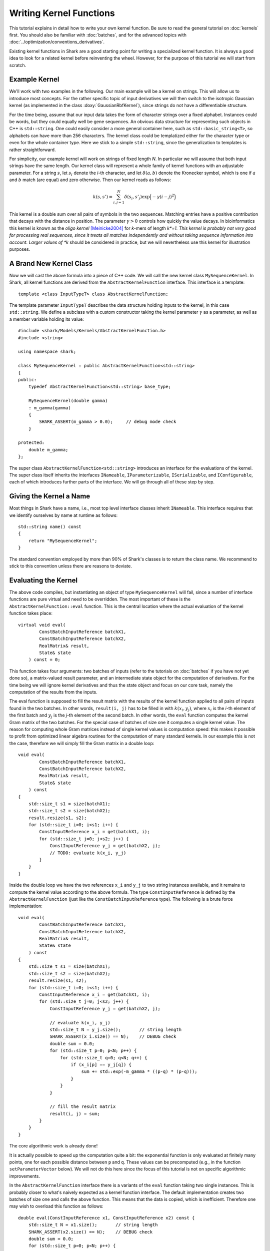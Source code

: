 
Writing Kernel Functions
========================

This tutorial explains in detail how to write your own kernel function.
Be sure to read the general tutorial on :doc:`kernels` first. You should
also be familiar with :doc:`batches`, and for the advanced topics
with :doc:`../optimization/conventions_derivatives`.

Existing kernel functions in Shark are a good starting point for writing
a specialized kernel function. It is always a good idea to look for a
related kernel before reinventing the wheel. However, for the purpose of
this tutorial we will start from scratch.


Example Kernel
--------------

We'll work with two examples in the following. Our main example will be
a kernel on strings. This will allow us to introduce most concepts. For
the rather specific topic of input derivatives we will then switch
to the isotropic Gaussian kernel (as implemented in the class
:doxy:`GaussianRbfKernel`), since strings do not have a differentiable
structure.

For the time being, assume that our input data takes the form of
character strings over a fixed alphabet. Instances could be words, but
they could equally well be gene sequences. An obvious data structure for
representing such objects in C++ is ``std::string``. One could easily
consider a more general container here, such as ``std::basic_string<T>``, so
alphabets can have more than 256 characters. The kernel class could be
templatized either for the character type or even for the whole
container type. Here we stick to a simple ``std::string``, since the
generalization to templates is rather straightforward.

For simplicity, our example kernel will work on strings of fixed length
*N*. In particular we will assume that both input strings have the same
length. Our kernel class will represent a whole family of kernel
functions with an adjustable parameter. For a string :math:`s`, let
:math:`s_i` denote the *i*-th character, and let :math:`\delta(a,b)`
denote the Kronecker symbol, which is one if :math:`a` and :math:`b` match (are equal)
and zero otherwise. Then our kernel reads as follows:

.. math::
  k(s, s') = \sum_{i,j=1}^{N} \delta(s_i, s'_j) \exp \Big( -\gamma (i-j)^2 \Big)

This kernel is a double sum over all pairs of symbols in the two
sequences. Matching entries have a positive contribution that decays
with the distance in position. The parameter :math:`\gamma > 0` controls
how quickly the value decays. In bioinformatics this kernel is known as
the *oligo* *kernel* [Meinicke2004]_ for *k*-mers of length *k*=1. This
kernel is probably not very good for processing real sequences, since it
treats all matches independently and without taking sequence information
into account. Larger values of *k* should be considered in practice, but
we will nevertheless use this kernel for illustration purposes.


A Brand New Kernel Class
------------------------

Now we will cast the above formula into a piece of C++ code. We will
call the new kernel class ``MySequenceKernel``. In Shark, all kernel
functions are derived from the ``AbstractKernelFunction`` interface.
This interface is a template::

  template <class InputTypeT> class AbstractKernelFunction;

The template parameter ``InputTypeT`` describes the data structure holding
inputs to the kernel, in this case ``std::string``. We define a subclass
with a custom constructor taking the kernel parameter :math:`\gamma` as a
parameter, as well as a member variable holding its value::

	#include <shark/Models/Kernels/AbstractKernelFunction.h>
	#include <string>
	
	using namespace shark;
	
	class MySequenceKernel : public AbstractKernelFunction<std::string>
	{
	public:
	    typedef AbstractKernelFunction<std::string> base_type;

	    MySequenceKernel(double gamma)
	    : m_gamma(gamma)
	    {
	        SHARK_ASSERT(m_gamma > 0.0);     // debug mode check
	    }

	protected:
	    double m_gamma;
	};

The super class ``AbstractKernelFunction<std::string>`` introduces an
interface for the evaluations of the kernel. The super class itself
inherits the interfaces ``INameable``, ``IParameterizable``,
``ISerializable``, and ``IConfigurable``, each of which introduces
further parts of the interface. We will go through all of these step by
step.


Giving the Kernel a Name
------------------------

Most things in Shark have a name, i.e., most top level interface classes
inherit ``INameable``. This interface requires that we identify ourselves
by name at runtime as follows::

	std::string name() const
	{
	    return "MySequenceKernel";
	}

The standard convention employed by more than 90% of Shark's classes
is to return the class name. We recommend to stick to this convention
unless there are reasons to deviate.


Evaluating the Kernel
---------------------

The above code compiles, but instantiating an object of type
``MySequenceKernel`` will fail, since a number of interface functions are
pure virtual and need to be overridden. The most important of these is
the ``AbstractKernelFunction::eval`` function. This is the central
location where the actual evaluation of the kernel function takes
place::

	virtual void eval(
	        ConstBatchInputReference batchX1,
	        ConstBatchInputReference batchX2,
	        RealMatrix& result,
	        State& state
	    ) const = 0;

This function takes four arguments: two batches of inputs (refer to the
tutorials on :doc:`batches` if you have not yet done so), a matrix-valued
result parameter, and an intermediate state object for the computation
of derivatives. For the time being we will ignore kernel derivatives and
thus the state object and focus on our core task, namely the computation
of the results from the inputs.

The eval function is supposed to fill the result matrix with the results
of the kernel function applied to all pairs of inputs found in the two
batches. In other words, ``result(i, j)`` has to be filled in with
:math:`k(x_i, y_j)`, where :math:`x_i` is the *i*-th element of the first
batch and :math:`y_j` is the 
*j*-th element of the second batch. In other
words, the ``eval`` function computes the kernel Gram matrix of the two
batches. For the special case of batches of size one it computes a
single kernel value. The reason for computing whole Gram matrices
instead of single kernel values is computation speed: this makes it
possible to profit from optimized linear algebra routines for the
computation of many standard kernels. In our example this is not the
case, therefore we will simply fill the Gram matrix in a double loop::

	void eval(
	        ConstBatchInputReference batchX1,
	        ConstBatchInputReference batchX2,
	        RealMatrix& result,
	        State& state
	    ) const
	{
	    std::size_t s1 = size(batchX1);
	    std::size_t s2 = size(batchX2);
	    result.resize(s1, s2);
	    for (std::size_t i=0; i<s1; i++) {
	        ConstInputReference x_i = get(batchX1, i);
	        for (std::size_t j=0; j<s2; j++) {
	            ConstInputReference y_j = get(batchX2, j);
	            // TODO: evaluate k(x_i, y_j)
	        }
	    }
	}

Inside the double loop we have the two references ``x_i`` and ``y_j`` to
two string instances available, and it remains to compute the kernel
value according to the above formula. The type ``ConstInputReference`` is
defined by the ``AbstractKernelFunction`` (just like the
``ConstBatchInputReference`` type). The following is a brute force
implementation::

	void eval(
	        ConstBatchInputReference batchX1,
	        ConstBatchInputReference batchX2,
	        RealMatrix& result,
	        State& state
	    ) const
	{
	    std::size_t s1 = size(batchX1);
	    std::size_t s2 = size(batchX2);
	    result.resize(s1, s2);
	    for (std::size_t i=0; i<s1; i++) {
	        ConstInputReference x_i = get(batchX1, i);
	        for (std::size_t j=0; j<s2; j++) {
	            ConstInputReference y_j = get(batchX2, j);

	            // evaluate k(x_i, y_j)
	            std::size_t N = y_j.size();       // string length
	            SHARK_ASSERT(x_i.size() == N);    // DEBUG check
	            double sum = 0.0;
	            for (std::size_t p=0; p<N; p++) {
	                for (std::size_t q=0; q<N; q++) {
	                    if (x_i[p] == y_j[q]) {
	                        sum += std::exp(-m_gamma * ((p-q) * (p-q)));
	                    }
	                }
	            }

	            // fill the result matrix
	            result(i, j) = sum;
	        }
	    }
	}

The core algorithmic work is already done!

It is actually possible to speed up the computation quite a bit: the
exponential function is only evaluated at finitely many points, one for
each possible distance between ``p`` and ``q``. These values can be precomputed
(e.g., in the function ``setParameterVector`` below). We will not do
this here since the focus of this tutorial is not on specific
algorithmic improvements.

In the ``AbstractKernelFunction`` interface there is a variants of the
``eval`` function taking two single instances. This is probably closer
to what's naively expected as a kernel function interface. The default
implementation creates two batches of size one and calls the above
function. This means that the data is copied, which is inefficient.
Therefore one may wish to overload this function as follows::

	double eval(ConstInputReference x1, ConstInputReference x2) const {
	    std::size_t N = x1.size();       // string length
	    SHARK_ASSERT(x2.size() == N);    // DEBUG check
	    double sum = 0.0;
	    for (std::size_t p=0; p<N; p++) {
	        for (std::size_t q=0; q<N; q++) {
	            if (x1[p] == x2[q]) sum += std::exp(-m_gamma * ((p-q) * (p-q)));
	        }
	    }
	    return sum;
	}

Overloading this function is not required, but it will speed up algorithms
that need single kernel evaluations. This is rarely the case in Shark,
but it often happens is rapid prototyping code.

Now our first version of the ``MySequenceKernel`` class is operational.
It can be instanciated like this::

	int main(int argc, char** argv)
	{
	    double gamma = strtod(argv[1], NULL);
	    MySequenceKernel kernel(gamma);
	}

Most of Shark's kernel-based learning algorithms are directly ready for
use with the new kernel, such as various flavors of support vector
machines and Gaussian processes. For most tasks we are done at this
point. If this is all you need then you can stop here. Enjoy!

However, in some situations the ability to evaluate the kernel function
alone is not enough. Additional functionality is provided by a number of
interfaces, discussed in the following.


Serialization
-------------

Serialization is a nice-to-have feature. Shark kernels inherit the
ISerializable interface, which demands that two simple functions being
overloaded. We serialize the value of the parameter :math:`\gamma`::

	void read(InArchive& archive) {
	    archive >> m_gamma;
	}

	void write(OutArchive& archive) const {
	    archive << m_gamma;
	}


The Parameter Interface
-----------------------

Recall that the parameter :math:`\gamma` controls how fast the contribution
of a symbol match decays with the distance of the symbols. This parameter
will most probably need problem specific tuning to achieve optimal
performance of any kernel-based learning method. That is, this parameter
should be set by a data driven procedure, which is nothing but machine
learning this parameter from data.

For this purpose its value needs to be accessible by optimization
algorithms in a unified way. This is achieved by the ``IParameterizable``
interface. This is the core learning-related interface of the Shark
library. It allows to query the number of (real-valued) parameters, and
it defines a getter and a setter for the parameter vector::

	std::size_t numberOfParameters() const {
	    return 1;
	}

	RealVector parameterVector() const {
	    return RealVector(1, m_gamma);
	}

	void setParameterVector(RealVector const& newParameters) {
	    SHARK_ASSERT(newParameters.size() == 1);
	    SHARK_ASSERT(newParameters(0) > 0.0);
	    m_gamma = newParameters(0);
	}

Recall the comment above on precomputing the exponential function values
to speed up evaluation. The ``setParameterVector`` function is the best
place for this computation.


Parameter Derivatives
---------------------

We have still left open how to tune the parameter :math:`\gamma` in a problem
specific way. Cross-validation is an obvious, robust, but time consuming
possibility. Other objective functions for kernel selection allow for
more efficient parameter optimization (in particular when there is more
than one parameter), e.g., gradient-based optimization [Igel2007]_ of
the kernel target alignment [Cristianini2002]_. This requires the
kernel function to be differentiable w.r.t. its parameters. Note that we
do not need a differentiable structure on inputs (strings, which there
isn't), but only on parameter values (positive numbers for :math:`\gamma`),
as well as a smooth dependency of the kernel on the parameters.

.. math::
  \frac{\partial k(s, s')}{\partial \gamma} = - \sum_{i,j=1}^{N} \delta(s_i, s'_j) (i-j)^2 \exp \Big( -\gamma (i-j)^2 \Big)

On the software side, we have to make known to the
``AbstractKernelFunction`` interface that our sub-class represents
a differentiable kernel. This is done by setting the flag
``HAS_FIRST_PARAMETER_DERIVATIVE`` in the constructor::

	MySequenceKernel(double gamma)
	: m_gamma(gamma)
	{
	    SHARK_ASSERT(m_gamma > 0.0);
	    this->m_features |= base_type::HAS_FIRST_PARAMETER_DERIVATIVE;
	}

The derivative values need to be made available to the gradient-based
optimizer through a unified interface. For kernels this is achieved
by overriding the ``weightedParameterDerivative`` function::

	virtual void weightedParameterDerivative(
	        ConstBatchInputReference batchX1,
	        ConstBatchInputReference batchX2,
	        RealMatrix const& coefficients,
	        State const& state,
	        RealVector& gradient
	    );

This function takes five arguments. The first two are the already
familiar data batches, and the fourth is a state object that has been
passed earlier to the ``eval`` function **with the exact same batches**.
Thus, this object can store intermediate values and thus speed up the
computation of the derivative.

If you are completely unfamiliar with the role of a state object in
derivative computations then please read
:doc:`../optimization/conventions_derivatives` before continuing here.

Looking at the above formula, it is easy to see that the derivative is a
cheap by-product of the evaluation of the exponential, at the cost of an
additional multiplication. This hints at the possibility to make
efficient use of the state object. Although this may seem like a very
lucky coincidence it is not; such synergies between computation of the
value and its derivatives are extremely common.

In principle there are different possibilities for implementing this
derivative. The simplest is to ignore possible synergy effects and the
state object completely and to compute the derivative from scratch. This
is very inefficient, since it is obviously possible to reuse some
intermediate values. On the other hand one should avoid using massive
storage for intermediates, since then the runtime could become dominated
by limited memory throughput.

Before deciding what to store in the state object let's look at the
computation the function is required to perform. The gradient vector is
to be filled in with the partial derivatives of the weighted sum of all
kernel values w.r.t. the parameters. In pseudo code the computation reads:

``gradient(p) = \sum_{i,j} coefficient(i, j)``
:math:`\frac{\partial}{\partial \text{parameter}(p)}` ``k(batchX1(i), batchX2(j))``

Precomputing a matrix of entry-wise kernel derivatives (little
computational overhead during evaluation, rather small storage) seems
like a reasonable compromise between computing everything from scratch
(no storage, highly redundant computations for derivatives) and storing
all exponential function evaluations (no additional computation time
during evaluation, but huge storage). A good rule of thumb is that
storing at most a hand full of values per pair of inputs is okay.
Extremely costly to compute kernels may of course prefer to store more
intermediate information. In doubt, there is no way around benchmarking
different versions of the code.

Putting everything together our implementation looks like this::

	struct InternalState : public State {
	    RealMatrix dk_dgamma;   // derivative of kernel k w.r.t. gamma
	};

	boost::shared_ptr<State> createState() const {
	    return boost::shared_ptr<State>(new InternalState());
	}

	void eval(ConstBatchInputReference batchX1, ConstBatchInputReference batchX2, RealMatrix& result, State& state) const {
	    std::size_t s1 = size(batchX1);
	    std::size_t s2 = size(batchX2);
	    result.resize(s1, s2);

	    // prepare state
	    InternalState& s = state.toState<InternalState>();
	    s.dk_dgamma.resize(s1, s2);

	    for (std::size_t i=0; i<s1; i++) {
	        ConstInputReference x_i = get(batchX1, i);
	        for (std::size_t j=0; j<s2; j++) {
	            ConstInputReference y_j = get(batchX2, j);

	            // evaluate k(x_i, y_j)
	            std::size_t N = y_j.size();       // string length
	            SHARK_ASSERT(x_i.size() == N);    // DEBUG check
	            double sum = 0.0;
	            double derivative = 0.0;
	            for (std::size_t p=0; p<N; p++) {
	                for (std::size_t q=0; q<N; q++) {
	                    if (x_i[p] == y_j[q]) {
	                        int d = -((p-q) * (p-q));
	                        double e = std::exp(m_gamma * d);
	                        sum += e;
	                        derivative += d * e;
	                    }
	                }
	            }

	            // fill result matrix and state
	            result(i, j) = sum;
	            s.dk_dgamma(i, j) = derivative;
	        }
	    }
	}

With all derivatives readily computed in the state object the
implementation of the weighted parameter derivative becomes a piece of
cake::

	void weightedParameterDerivative(
	        ConstBatchInputReference batchX1, 
	        ConstBatchInputReference batchX2, 
	        RealMatrix const& coefficients,
	        State const& state, 
	        RealVector& gradient
	    ) const
	{
	    std::size_t s1 = size(batchX1);
	    std::size_t s2 = size(batchX2);
	    InternalState const& s = state.toState<InternalState>();

	    // debug checks
	    SIZE_CHECK(s1 == s.dk_dgamma.size1());
	    SIZE_CHECK(s2 == s.dk_dgamma.size2());

	    // compute weihted sum
	    double sum = 0.0;
	    for (std::size_t i=0; i<s1; i++) {
	        for (std::size_t j=0; j<s2; j++) {
	            sum += coefficients(i, j) * s.dk_dgamma(i, j);
	        }
	    }

	    // return gradient
	    gradient.resize(1);
	    gradient(0) = sum;
	}

Now our evaluation function is a bit more costly than necessary,
provided that we may not always need the derivative. Therefore the
AbstractKernelFunction interface defines one more version of the
``eval`` function, namely without state object::

	void eval(
	        ConstBatchInputReference batchX1,
	        ConstBatchInputReference batchX2,
	        RealMatrix& result
	    ) const

The default implementation creates a state object, calls the pure
virtual evaluation interface, and discards the state. Here we have the
opportunity to reuse our first version of the evaluation code. This
leaves us with an efficient interface for evaluations only and also for
derivative computations.


Input Derivatives
-----------------

Kernels can be defined on arbitrary input spaces, and in the example of
strings we can see that not all of these input spaces are equipped with
a differentiable structure. However, vector spaces are an important
special case. Therefore, the ``AbstractKernelFunction`` interface
provides an optional interface for computing the derivative of the
kernel value with respect to (vector valued) inputs. Therefore we will
now switch to an example with differentiable inputs, for which we pick
``GaussianRbfKernel<RealVector>``. This class computes the kernel

.. math::
	k(x, x') = \exp \Big( -\gamma \|x-x'\|^2 \Big)

with :math:`x` and :math:`x'` represented by ``RealVector`` objects.
Then we can ask how the kernel value varies with :math:`x`:

.. math::
	\frac{\partial k(x, x')}{\partial x} = -2 \|x-x'\|^2 k(x, x') (x-x')

There is no special function for the derivative w.r.t. :math:`x'` because kernels
are symmetric functions and the roles of the arguments can be switched.

The ``AbstractKernelFunction`` super class provides the following
interface::

	void weightedInputDerivative( 
	        ConstBatchInputReference batchX1, 
	        ConstBatchInputReference batchX2, 
	        RealMatrix const& coefficientsX2,
	        State const& state,
	        BatchInputType& gradient
	    );

Again, batches of inputs are evaluated, a matrix of coefficients and a
state object are involved. The gradient is represented by a
``BatchInputType``: technically, the tangent space of the vector space
is identified with the vector space itself (by means of the standard
inner product), and the same data type can be used. If you have no idea
what this math stuff is all about, sit back and simply imagine gradients
as vectors in the input vector space.

Since the function returns a batch of gradient, one for each point in
the first batch, the question is what the coefficients mean. The function
is supposed to compute the following vector:

.. math::
	\begin{pmatrix}
		c_{1,1} \frac{\partial k(x_1, x'_1)}{\partial x_1} + \dots + c_{1,m} \frac{\partial k(x_1, x'_m)}{\partial x_1} \\
		\vdots \\
		c_{n,1} \frac{\partial k(x_n, x'_1)}{\partial x_n} + \dots + c_{n,m} \frac{\partial k(x_n, x'_m)}{\partial x_n} \\
	\end{pmatrix}

The ``InternalState`` structure of the ``GaussianRbfKernel`` class
contains two matrices holding the terms :math:`\|x-x'\|^2` and
:math:`k(x, x')`::

	struct InternalState {
	    RealMatrix norm2;
	    RealMatrix expNorm;
	    ...
	};

With this information we can implement the above formulas into the
weighted input derivative computation::

	void weightedInputDerivative(
	        ConstBatchInputReference batchX1,
	        ConstBatchInputReference batchX2,
	        RealMatrix const& coefficientsX2,
	        State const& state,
	        BatchInputType& gradient
	    ) const
	{
	    std::size_t s1 = size(batchX1);
	    std::size_t s2 = size(batchX2);
	    InternalState const& s = state.toState<InternalState>();

	    gradient.resize(s1, batchX1.size2());   // batch type is a RealMatrix
	    gradient.clear();
	    for (std::size_t i=0; i<s1; i++) {
	        for (std::size_t j=0; j < s2; j++) {
	            noalias(row(gradient, i))
	                    += (coefficientsX2(i, j) * s.expNorm(i, j))
	                    * (row(batchX2, j) - row(batchX1, i));
	        }
	    }
	    gradient *= 2.0 * m_gamma;
	}

Note that this function relies on the same state object that is also
used by the weighted parameter derivative. Thus, the state information
needs to be shared between both functions, which is actually reasonable,
since the terms that can be reused are often very similar. However,
depending on the particular case this may add a new twist to the
consideration which terms to store in the state object.


Normalized Kernels
------------------

Some kernels are *normalized*, meaning that they fulfill
:math:`k(x, x) = 1` for all x. Gaussian kernels are a prominent example.
This property simplifies some computations, such as distances in feature
space:

.. math::
	d \big( \phi_k(x), \phi_k(y) \big) = \sqrt{k(x, x) - 2k(x, y) + k(y, y)} = \sqrt{2 - 2k(x, y)}

Shark profits from such optimized computations if the flag
``IS_NORMALIZED`` is set in the constructor.


References
----------


.. [Meinicke2004] Meinicke, P., Tech, M., Morgenstern, B., Merkl, R.: Oligo kernels for datamining on biological sequences: A case study on prokaryotic translation initiation sites. BMC Bioinformatics 5, 2004.

.. [Cristianini2002] Nello Cristianini, Jaz Kandola, Andre Elisseeff, John Shawe-Taylor: On kernel-target alignment. Advances in Neural Information Processing Systems 14, 2002.

.. [Igel2007] C. Igel, T. Glasmachers, B. Mersch, N. Pfeifer, P. Meinicke. Gradient-Based Optimization of Kernel-Target Alignment for Sequence Kernels Applied to Bacterial Gene Start Detection. IEEE/ACM Transactions on Computational Biology and Bioinformatics (TCBB), 4(2):216-226, 2007.
